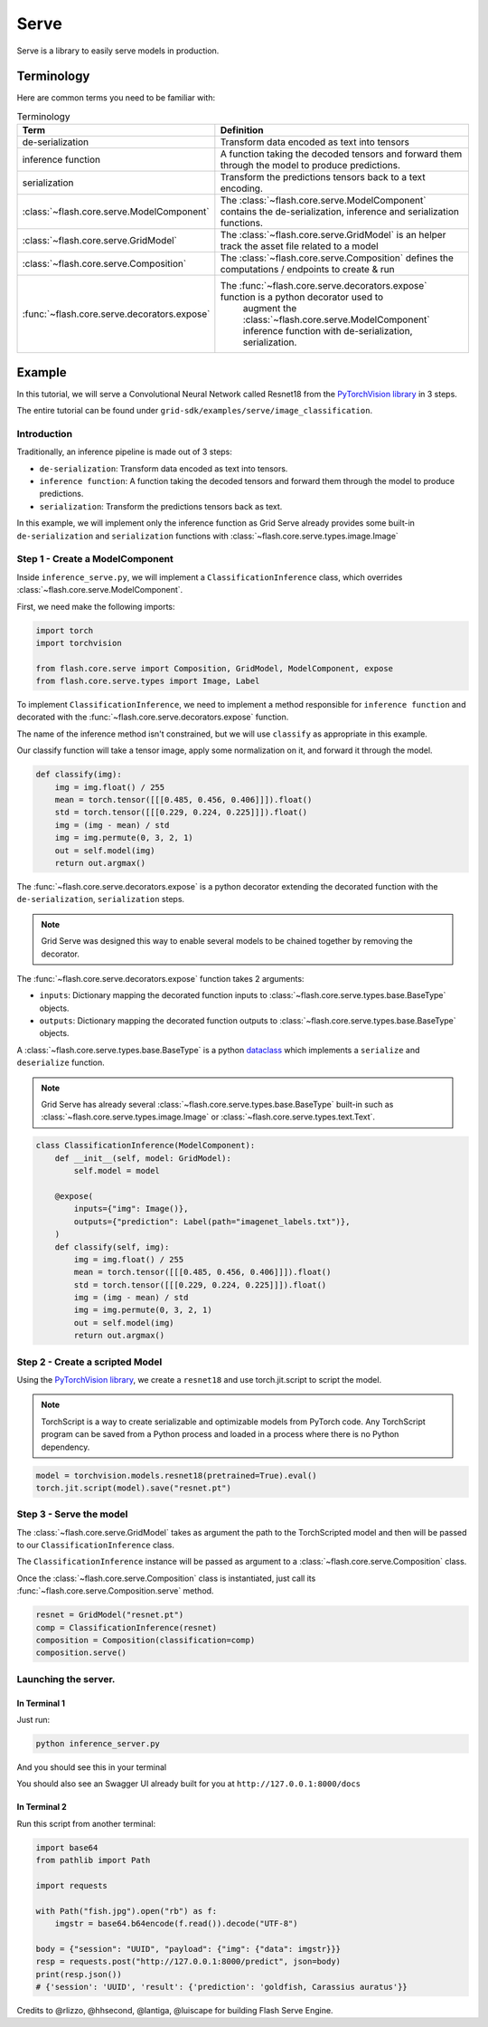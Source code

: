#####
Serve
#####

.. _serve:

Serve is a library to easily serve models in production.

***********
Terminology
***********

Here are common terms you need to be familiar with:

.. list-table:: Terminology
   :widths: 20 80
   :header-rows: 1

   * - Term
     - Definition
   * - de-serialization
     - Transform data encoded as text into tensors
   * - inference function
     - A function taking the decoded tensors and forward them through the model to produce predictions.
   * - serialization
     - Transform the predictions tensors back to a text encoding.
   * - :class:`~flash.core.serve.ModelComponent`
     - The :class:`~flash.core.serve.ModelComponent` contains the de-serialization, inference and serialization functions.
   * - :class:`~flash.core.serve.GridModel`
     - The :class:`~flash.core.serve.GridModel` is an helper track the asset file related to a model
   * - :class:`~flash.core.serve.Composition`
     - The :class:`~flash.core.serve.Composition` defines the computations / endpoints to create & run
   * - :func:`~flash.core.serve.decorators.expose`
     - The :func:`~flash.core.serve.decorators.expose` function is a python decorator used to
        augment the :class:`~flash.core.serve.ModelComponent` inference function with de-serialization, serialization.


*******
Example
*******

In this tutorial, we will serve a Convolutional Neural Network called Resnet18  from the `PyTorchVision library <https://github.com/pytorch/vision>`_ in 3 steps.

The entire tutorial can be found under ``grid-sdk/examples/serve/image_classification``.

Introduction
============


Traditionally, an inference pipeline is made out of 3 steps:

* ``de-serialization``: Transform data encoded as text into tensors.
* ``inference function``: A function taking the decoded tensors and forward them through the model to produce predictions.
* ``serialization``: Transform the predictions tensors back as text.

In this example, we will implement only the inference function as Grid Serve already provides some built-in ``de-serialization`` and ``serialization`` functions with :class:`~flash.core.serve.types.image.Image`


Step 1 - Create a ModelComponent
================================

Inside ``inference_serve.py``,
we will implement a ``ClassificationInference`` class, which overrides :class:`~flash.core.serve.ModelComponent`.

First, we need make the following imports:

.. code-block::

    import torch
    import torchvision

    from flash.core.serve import Composition, GridModel, ModelComponent, expose
    from flash.core.serve.types import Image, Label


.. image:: ../_static/images/data_serving_flow.png
  :width: 100%
  :alt: Data Serving Flow


To implement ``ClassificationInference``, we need to implement a method responsible for ``inference function`` and decorated with the :func:`~flash.core.serve.decorators.expose` function.

The name of the inference method isn't constrained, but we will use ``classify`` as appropriate in this example.

Our classify function will take a tensor image, apply some normalization on it, and forward it through the model.

.. code-block::

    def classify(img):
        img = img.float() / 255
        mean = torch.tensor([[[0.485, 0.456, 0.406]]]).float()
        std = torch.tensor([[[0.229, 0.224, 0.225]]]).float()
        img = (img - mean) / std
        img = img.permute(0, 3, 2, 1)
        out = self.model(img)
        return out.argmax()


The :func:`~flash.core.serve.decorators.expose` is a python decorator extending the decorated function with the ``de-serialization``, ``serialization`` steps.

.. note:: Grid Serve was designed this way to enable several models to be chained together by removing the decorator.

The :func:`~flash.core.serve.decorators.expose` function takes 2 arguments:

* ``inputs``: Dictionary mapping the decorated function inputs to :class:`~flash.core.serve.types.base.BaseType` objects.
* ``outputs``: Dictionary mapping the decorated function outputs to :class:`~flash.core.serve.types.base.BaseType` objects.

A :class:`~flash.core.serve.types.base.BaseType` is a python `dataclass <https://docs.python.org/3/library/dataclasses.html>`_
which implements a ``serialize`` and ``deserialize`` function.

.. note:: Grid Serve has already several :class:`~flash.core.serve.types.base.BaseType` built-in such as :class:`~flash.core.serve.types.image.Image` or :class:`~flash.core.serve.types.text.Text`.

.. code-block::


    class ClassificationInference(ModelComponent):
        def __init__(self, model: GridModel):
            self.model = model

        @expose(
            inputs={"img": Image()},
            outputs={"prediction": Label(path="imagenet_labels.txt")},
        )
        def classify(self, img):
            img = img.float() / 255
            mean = torch.tensor([[[0.485, 0.456, 0.406]]]).float()
            std = torch.tensor([[[0.229, 0.224, 0.225]]]).float()
            img = (img - mean) / std
            img = img.permute(0, 3, 2, 1)
            out = self.model(img)
            return out.argmax()


Step 2 - Create a scripted Model
================================

Using the `PyTorchVision library <https://github.com/pytorch/vision>`_, we create a ``resnet18`` and use torch.jit.script to script the model.


.. note:: TorchScript is a way to create serializable and optimizable models from PyTorch code. Any TorchScript program can be saved from a Python process and loaded in a process where there is no Python dependency.

.. code-block::

    model = torchvision.models.resnet18(pretrained=True).eval()
    torch.jit.script(model).save("resnet.pt")

Step 3 - Serve the model
========================

The :class:`~flash.core.serve.GridModel` takes as argument the path to the TorchScripted model and then will be passed to our ``ClassificationInference`` class.

The ``ClassificationInference`` instance will be passed as argument to a :class:`~flash.core.serve.Composition` class.

Once the :class:`~flash.core.serve.Composition` class is instantiated, just call its :func:`~flash.core.serve.Composition.serve` method.

.. code-block::

    resnet = GridModel("resnet.pt")
    comp = ClassificationInference(resnet)
    composition = Composition(classification=comp)
    composition.serve()


Launching the server.
=====================

In Terminal 1
^^^^^^^^^^^^^^

Just run:

.. code-block::

    python inference_server.py

And you should see this in your terminal

.. image:: ../_static/images/inference_server.png
  :width: 100%
  :alt: Data Serving Flow


You should also see an Swagger UI already built for you at ``http://127.0.0.1:8000/docs``

.. image:: ../_static/images/swagger_ui.png
  :width: 100%
  :alt: Data Serving Flow


In Terminal 2
^^^^^^^^^^^^^^

Run this script from another terminal:

.. code-block::

    import base64
    from pathlib import Path

    import requests

    with Path("fish.jpg").open("rb") as f:
        imgstr = base64.b64encode(f.read()).decode("UTF-8")

    body = {"session": "UUID", "payload": {"img": {"data": imgstr}}}
    resp = requests.post("http://127.0.0.1:8000/predict", json=body)
    print(resp.json())
    # {'session': 'UUID', 'result': {'prediction': 'goldfish, Carassius auratus'}}


Credits to @rlizzo, @hhsecond, @lantiga, @luiscape for building Flash Serve Engine.
